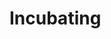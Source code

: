 #+SEQ_TODO: OPEN(o) IN_PROGRESS(p) DELEGATED(d) | FINISHED(f) WAITING_FOR(w)
#+CATEGORY: Someday Maybe
#+TAGS: outcome(o) reading(r) programming(p) homework(h) calling(c) mailing(m) organizing(z) errand(e) workout(w) talking(t) searching(s) goal(g) information(i)

* Incubating